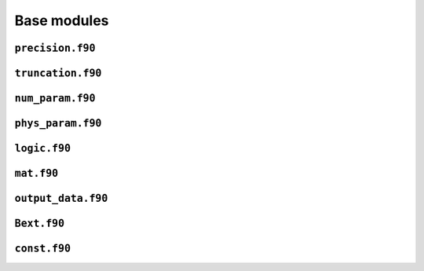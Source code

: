 Base modules
============

``precision.f90``
------------------

.. f:automodule:: precision_mod

``truncation.f90``
------------------

.. f:automodule:: truncation

``num_param.f90``
------------------

.. f:automodule:: num_param

``phys_param.f90``
------------------

.. f:automodule:: physical_parameters

``logic.f90``
-------------

.. f:automodule :: logic

``mat.f90``
-----------

.. f:automodule :: matrices 

``output_data.f90``
-------------------

.. f:automodule :: output_data


``Bext.f90``
------------

.. f:automodule :: bext


``const.f90``
-------------
